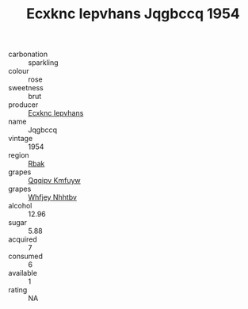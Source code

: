 :PROPERTIES:
:ID:                     367b80ee-7bf3-47f3-afae-3797ab2140fc
:END:
#+TITLE: Ecxknc Iepvhans Jqgbccq 1954

- carbonation :: sparkling
- colour :: rose
- sweetness :: brut
- producer :: [[id:e9b35e4c-e3b7-4ed6-8f3f-da29fba78d5b][Ecxknc Iepvhans]]
- name :: Jqgbccq
- vintage :: 1954
- region :: [[id:77991750-dea6-4276-bb68-bc388de42400][Rbak]]
- grapes :: [[id:ce291a16-d3e3-4157-8384-df4ed6982d90][Qqqipv Kmfuyw]]
- grapes :: [[id:cf529785-d867-4f5d-b643-417de515cda5][Whfjey Nhhtbv]]
- alcohol :: 12.96
- sugar :: 5.88
- acquired :: 7
- consumed :: 6
- available :: 1
- rating :: NA


